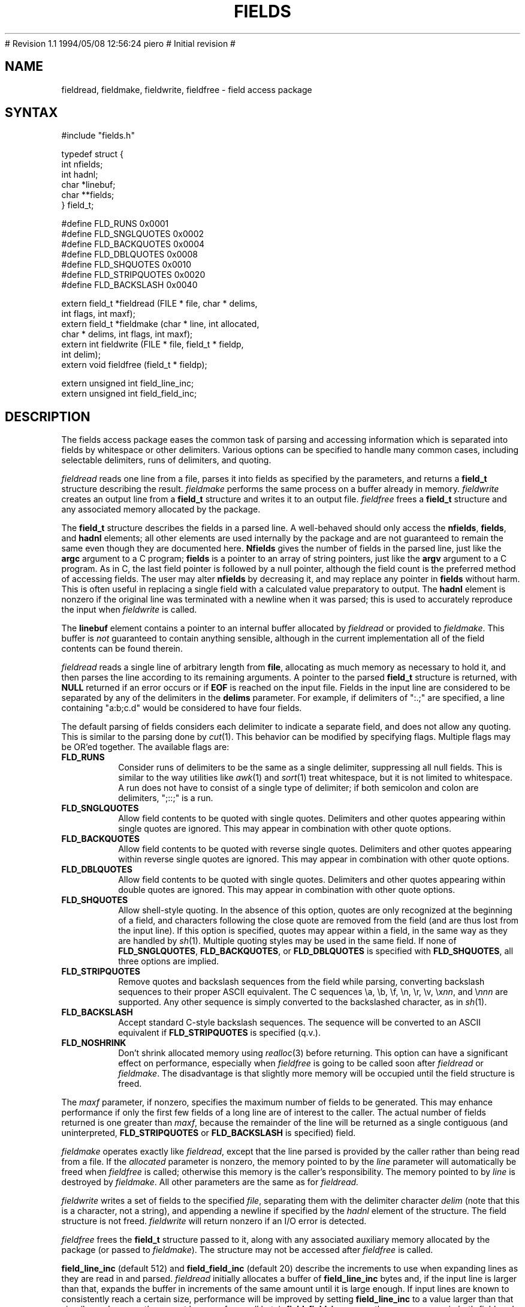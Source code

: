 .\"
.\" $Id: fields.3,v 1.2 1994/05/25 01:27:37 asami Exp $
.\"
.\" $Log: fields.3,v $
.\" Revision 1.2  1994/05/25 01:27:37  asami
.\" This is the FreeBSD port by Piero Serini (piero@strider.st.dsi.unimi.it).
.\" Fixes include specifying correct dictionary (/usr/share/dict/words),
.\" changing Makefiles, adding package target, etc.
.\"
.\" Note that this package requires an enormous amount of free disk space in
.\" /usr/tmp (30MB according to Piero).  There is no /usr/tmp on freefall so
.\" I couldn't compile it here but it worked at my home machine.
.\"
# Revision 1.1  1994/05/08  12:56:24  piero
# Initial revision
#
.\" Revision 1.3  1994/01/05  20:13:43  geoff
.\" Add the maxf parameter
.\"
.\" Revision 1.2  1994/01/04  02:40:16  geoff
.\" Add descriptions of field_line_inc, field_field_inc, and the
.\" FLD_NOSHRINK flag.
.\"
.\" Revision 1.1  1993/09/09  01:09:44  geoff
.\" Initial revision
.\"
.\" 
.TH FIELDS 3 local
.SH NAME
fieldread, fieldmake, fieldwrite, fieldfree \- field access package
.SH SYNTAX
.nf
#include "fields.h"

typedef struct {
    int nfields;
    int hadnl;
    char *linebuf;
    char **fields;
} field_t;

#define FLD_RUNS        0x0001
#define FLD_SNGLQUOTES  0x0002
#define FLD_BACKQUOTES  0x0004
#define FLD_DBLQUOTES   0x0008
#define FLD_SHQUOTES    0x0010
#define FLD_STRIPQUOTES 0x0020
#define FLD_BACKSLASH   0x0040

extern field_t *fieldread (FILE * file, char * delims,
                           int flags, int maxf);
extern field_t *fieldmake (char * line, int allocated,
                           char * delims, int flags, int maxf);
extern int fieldwrite (FILE * file, field_t * fieldp,
                       int delim);
extern void fieldfree (field_t * fieldp);

extern unsigned int field_line_inc;
extern unsigned int field_field_inc;
.fi
.SH DESCRIPTION
.PP
The fields access package eases the common task of parsing and
accessing information which is separated into fields by whitespace or
other delimiters.  Various options can be specified to handle many
common cases, including selectable delimiters, runs of delimiters, and
quoting.
.PP
.I fieldread
reads one line from a file, parses it into fields as specified by the
parameters, and returns a
.B field_t
structure describing the result.
.I fieldmake
performs the same process on a buffer already in memory.
.I fieldwrite
creates an output line from a
.B field_t
structure and writes it to an output file.
.I fieldfree
frees a
.B field_t
structure and any associated memory allocated by the package.
.PP
The
.B field_t
structure describes the fields in a parsed line.
A well-behaved should only access the
.BR nfields ,
.BR fields ,
and
.B hadnl
elements;
all other elements are used internally by the package and are not
guaranteed to remain the same even though they are documented here.
.B Nfields
gives the number of fields in the parsed line, just like the
.B argc
argument to a C program;
.B fields
is a pointer to an array of string pointers, just like the
.B argv
argument to a C program.
As in C, the last field pointer is followed by a null pointer,
although the field count is the preferred method of accessing fields.
The user may alter
.B nfields
by decreasing it, and may replace any pointer in
.B fields
without harm.
This is often useful in replacing a single field with a calculated
value preparatory to output.
The
.B hadnl
element is nonzero if the original line was terminated with a newline
when it was parsed;
this is used to accurately reproduce the input when
.I fieldwrite
is called.
.PP
The
.B linebuf
element contains a pointer to an internal buffer allocated by
.I fieldread
or provided to
.IR fieldmake .
This buffer is
.I not
guaranteed to contain anything sensible, although in the current
implementation all of the field contents can be found therein.
.PP
.I fieldread
reads a single line of arbitrary length from
.BR file ,
allocating as much memory as necessary to hold it, and then parses the
line according to its remaining arguments.
A pointer to the parsed
.B field_t
structure is returned, with
.B NULL
returned if an error occurs or if
.B EOF
is reached on the input file.
Fields in the input line are considered to be separated by any of the
delimiters in the
.B delims
parameter.
For example, if delimiters of ":.;" are specified, a line containing
"a:b;c.d" would be considered to have four fields.
.PP
The default parsing of fields considers each delimiter to indicate a
separate field, and does not allow any quoting.  This is similar to
the parsing done by
.IR cut (1).
This behavior can be modified by specifying flags.
Multiple flags may be OR'ed together.
The available flags are:
.IP \fBFLD_RUNS\fP
Consider runs of delimiters to be the same as a single delimiter,
suppressing all null fields.
This is similar to the way utilities like
.IR awk (1)
and
.IR sort (1)
treat whitespace, but it is not limited to whitespace.
A run does not have to consist of a single type of delimiter;  if both
semicolon and colon are delimiters, ";::;" is a run.
.IP \fBFLD_SNGLQUOTES\fP
Allow field contents to be quoted with single quotes.
Delimiters and other quotes appearing within single quotes are ignored.
This may appear in combination with other quote options.
.IP \fBFLD_BACKQUOTES\fP
Allow field contents to be quoted with reverse single quotes.
Delimiters and other quotes appearing within reverse single quotes are ignored.
This may appear in combination with other quote options.
.IP \fBFLD_DBLQUOTES\fP
Allow field contents to be quoted with single quotes.
Delimiters and other quotes appearing within double quotes are ignored.
This may appear in combination with other quote options.
.IP \fBFLD_SHQUOTES\fP
Allow shell-style quoting.
In the absence of this option, quotes are only recognized at the
beginning of a field, and characters following the close quote are
removed from the field (and are thus lost from the input line).
If this option is specified, quotes may appear within a field, in the
same way as they are handled by
.IR sh (1).
Multiple quoting styles may be used in the same field.
If none of
.BR FLD_SNGLQUOTES ,
.BR FLD_BACKQUOTES ,
or
.B FLD_DBLQUOTES
is specified with
.BR FLD_SHQUOTES ,
all three options are implied.
.IP \fBFLD_STRIPQUOTES\fP
Remove quotes and backslash sequences from the field while parsing,
converting backslash sequences to their proper ASCII equivalent.
The C sequences \ea, \eb, \ef, \en, \er, \ev, \ex\fInn\fP, and \e\fInnn\fP are
supported.
Any other sequence is simply converted to the backslashed character,
as in
.IR sh (1).
.IP \fBFLD_BACKSLASH\fP
Accept standard C-style backslash sequences.
The sequence will be converted to an ASCII equivalent if
.B FLD_STRIPQUOTES
is specified (q.v.).
.IP \fBFLD_NOSHRINK\fP
Don't shrink allocated memory using
.IR realloc (3)
before returning.
This option can have a significant effect on performance, especially
when
.I fieldfree
is going to be called soon after
.I fieldread
or
.IR fieldmake .
The disadvantage is that slightly more memory will be occupied until
the field structure is freed.
.PP
The
.I maxf
parameter, if nonzero, specifies the maximum number of fields to be
generated.
This may enhance performance if only the first few fields of a long
line are of interest to the caller.
The actual number of fields returned is one greater than
.IR maxf ,
because the remainder of the line will be returned as a single
contiguous (and uninterpreted, 
.B FLD_STRIPQUOTES
or
.B FLD_BACKSLASH
is specified) field.
.PP
.I fieldmake
operates exactly like
.IR fieldread ,
except that the line parsed is provided by the caller rather than
being read from a file.
If the
.I allocated
parameter is nonzero, the memory pointed to by the
.I line
parameter will automatically be freed when
.I fieldfree
is called;
otherwise this memory is the caller's responsibility.
The memory pointed to by
.I line
is destroyed by
.IR fieldmake .
All other parameters are the same as for
.IR fieldread.
.PP
.I fieldwrite
writes a set of fields to the specified
.IR file ,
separating them with the delimiter character
.I delim
(note that this is a character, not a string), and appending a newline
if specified by the
.I hadnl
element of the structure.
The field structure is not freed.
.I fieldwrite
will return nonzero if an I/O error is detected.
.PP
.I fieldfree
frees the
.B field_t
structure passed to it, along with any associated auxiliary memory
allocated by the package (or passed to
.IR fieldmake ).
The structure may not be accessed after
.I fieldfree
is called.
.PP
.B field_line_inc
(default 512) and
.B field_field_inc
(default 20) describe the increments to use when expanding lines as
they are read in and parsed.
.I fieldread
initially allocates a buffer of
.B field_line_inc
bytes and, if the input line is larger than that, expands the buffer
in increments of the same amount until it is large enough.
If input lines are known to consistently reach a certain size,
performance will be improved by setting
.B field_line_inc
to a value larger than that size (larger because there must be room
for a null byte).
.B field_field_inc
serves the same purpose in both
.I fieldread
and
.IR fieldmake ,
except that it is related to the number of fields in the line rather
than to the line length.
If the number of fields is known, performance will be improved by
setting
.B field_field_inc
to at least one more than that number.
.SH RETURN VALUES
.I fieldread
and
.I fieldmake
return
.B NULL
if an error occurs or if
.B EOF
is reached on the input file.
.I fieldwrite
returns nonzero if an output error occurs.
.SH BUGS
Thanks to the vagaries of ANSI C, the
.B fields.h
header file defines an auxiliary macro named
.BR P .
If the user needs a similarly-named macro, this macro must be
undefined first, and the user's macro must be defined after
.B fields.h
is included.
